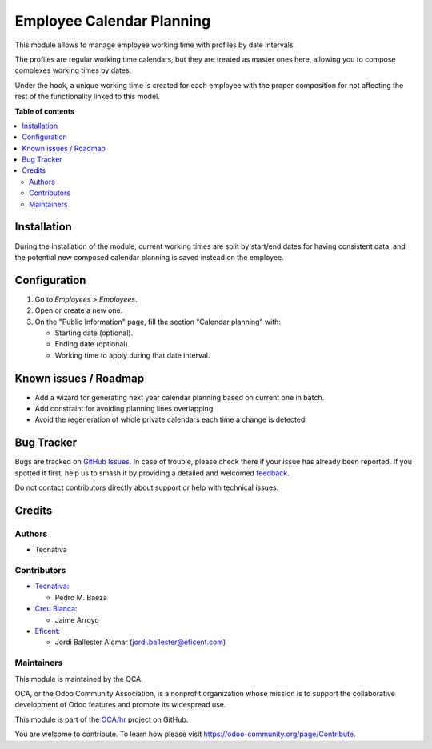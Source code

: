 ==========================
Employee Calendar Planning
==========================

.. 
   !!!!!!!!!!!!!!!!!!!!!!!!!!!!!!!!!!!!!!!!!!!!!!!!!!!!
   !! This file is generated by oca-gen-addon-readme !!
   !! changes will be overwritten.                   !!
   !!!!!!!!!!!!!!!!!!!!!!!!!!!!!!!!!!!!!!!!!!!!!!!!!!!!
   !! source digest: sha256:cb7af0554776404b514622c130eac8200a5e39dd2d842915b6bfad7e0a3d1720
   !!!!!!!!!!!!!!!!!!!!!!!!!!!!!!!!!!!!!!!!!!!!!!!!!!!!

.. |badge1| image:: https://img.shields.io/badge/maturity-Beta-yellow.png
    :target: https://odoo-community.org/page/development-status
    :alt: Beta
.. |badge2| image:: https://img.shields.io/badge/licence-AGPL--3-blue.png
    :target: http://www.gnu.org/licenses/agpl-3.0-standalone.html
    :alt: License: AGPL-3
.. |badge3| image:: https://img.shields.io/badge/github-OCA%2Fhr-lightgray.png?logo=github
    :target: https://github.com/OCA/hr/tree/12.0/hr_employee_calendar_planning
    :alt: OCA/hr
.. |badge4| image:: https://img.shields.io/badge/weblate-Translate%20me-F47D42.png
    :target: https://translation.odoo-community.org/projects/hr-12-0/hr-12-0-hr_employee_calendar_planning
    :alt: Translate me on Weblate
.. |badge5| image:: https://img.shields.io/badge/runboat-Try%20me-875A7B.png
    :target: https://runboat.odoo-community.org/builds?repo=OCA/hr&target_branch=12.0
    :alt: Try me on Runboat

|badge1| |badge2| |badge3| |badge4| |badge5|

This module allows to manage employee working time with profiles by date
intervals.

The profiles are regular working time calendars, but they are treated as
master ones here, allowing you to compose complexes working times by dates.

Under the hook, a unique working time is created for each employee with the
proper composition for not affecting the rest of the functionality linked to
this model.

**Table of contents**

.. contents::
   :local:

Installation
============

During the installation of the module, current working times are split by
start/end dates for having consistent data, and the potential new composed
calendar planning is saved instead on the employee.

Configuration
=============

#. Go to *Employees > Employees*.
#. Open or create a new one.
#. On the "Public Information" page, fill the section "Calendar planning" with:

   * Starting date (optional).
   * Ending date (optional).
   * Working time to apply during that date interval.

Known issues / Roadmap
======================


* Add a wizard for generating next year calendar planning based on current one
  in batch.
* Add constraint for avoiding planning lines overlapping.
* Avoid the regeneration of whole private calendars each time a change is
  detected.

Bug Tracker
===========

Bugs are tracked on `GitHub Issues <https://github.com/OCA/hr/issues>`_.
In case of trouble, please check there if your issue has already been reported.
If you spotted it first, help us to smash it by providing a detailed and welcomed
`feedback <https://github.com/OCA/hr/issues/new?body=module:%20hr_employee_calendar_planning%0Aversion:%2012.0%0A%0A**Steps%20to%20reproduce**%0A-%20...%0A%0A**Current%20behavior**%0A%0A**Expected%20behavior**>`_.

Do not contact contributors directly about support or help with technical issues.

Credits
=======

Authors
~~~~~~~

* Tecnativa

Contributors
~~~~~~~~~~~~

* `Tecnativa <https://www.tecnativa.com>`_:

  * Pedro M. Baeza

* `Creu Blanca <https://www.creu-blanca.es/>`_:

  * Jaime Arroyo

* `Eficent <https://www.eficent.com/>`_:

  * Jordi Ballester Alomar (jordi.ballester@eficent.com)

Maintainers
~~~~~~~~~~~

This module is maintained by the OCA.

.. image:: https://odoo-community.org/logo.png
   :alt: Odoo Community Association
   :target: https://odoo-community.org

OCA, or the Odoo Community Association, is a nonprofit organization whose
mission is to support the collaborative development of Odoo features and
promote its widespread use.

This module is part of the `OCA/hr <https://github.com/OCA/hr/tree/12.0/hr_employee_calendar_planning>`_ project on GitHub.

You are welcome to contribute. To learn how please visit https://odoo-community.org/page/Contribute.

